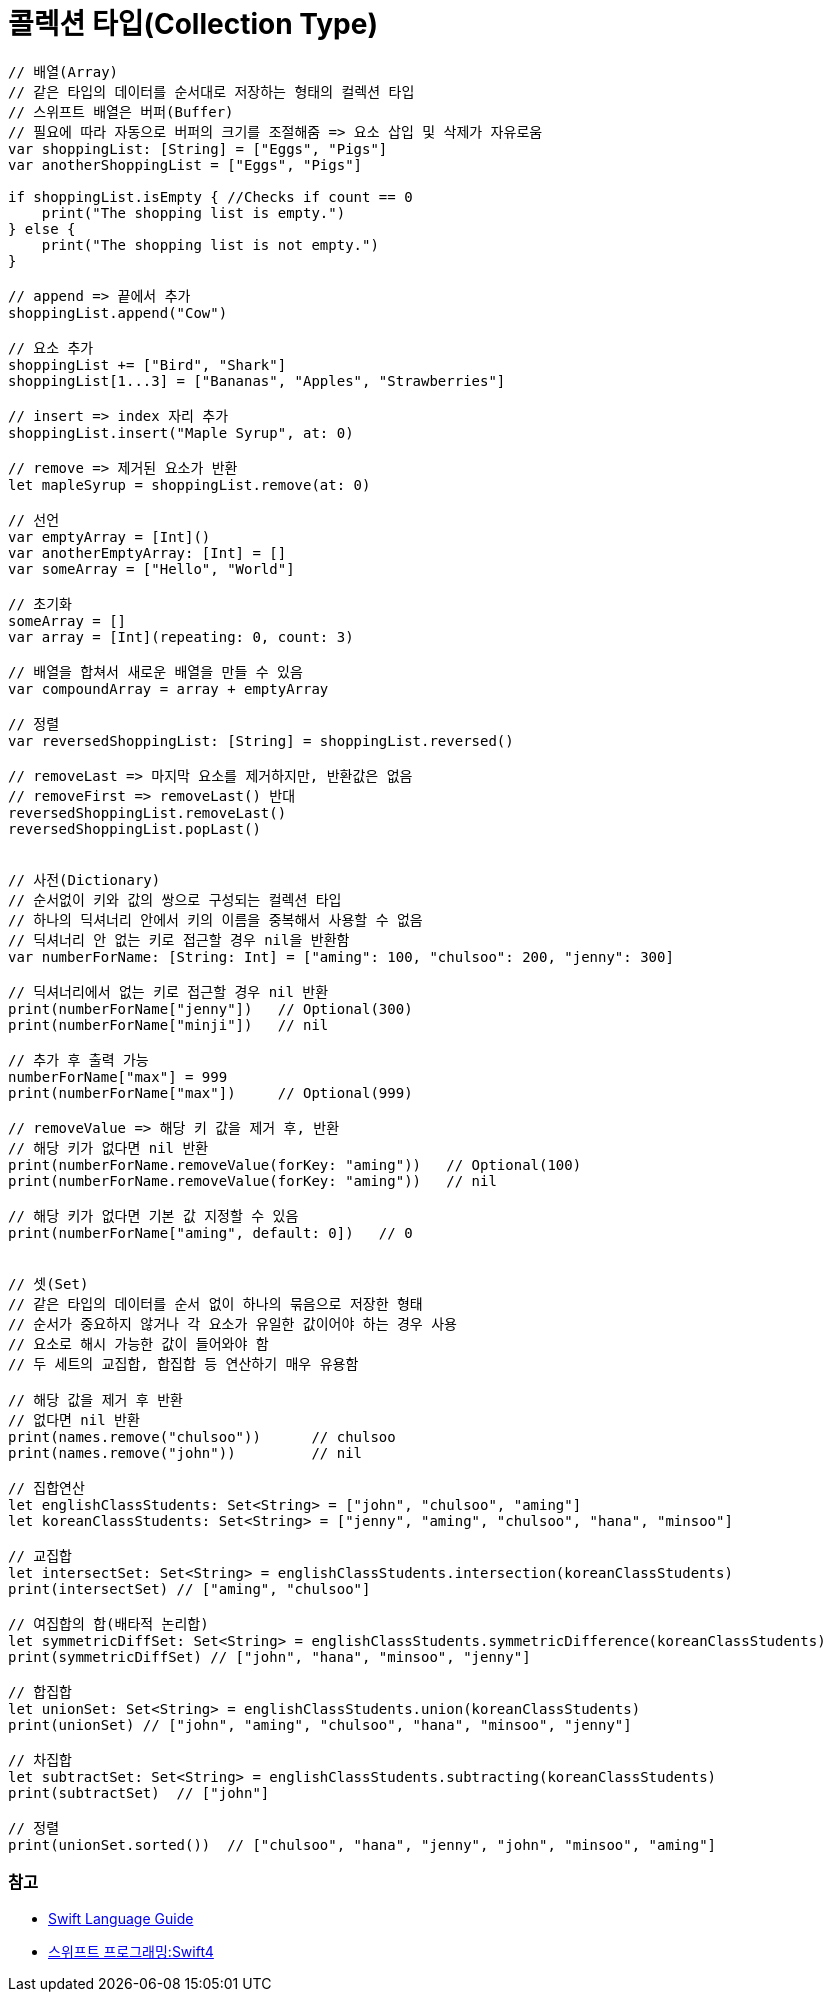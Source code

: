 = 콜렉션 타입(Collection Type)

[source, swift]
----
// 배열(Array)
// 같은 타입의 데이터를 순서대로 저장하는 형태의 컬렉션 타입
// 스위프트 배열은 버퍼(Buffer)
// 필요에 따라 자동으로 버퍼의 크기를 조절해줌 => 요소 삽입 및 삭제가 자유로움
var shoppingList: [String] = ["Eggs", "Pigs"]
var anotherShoppingList = ["Eggs", "Pigs"]		

if shoppingList.isEmpty { //Checks if count == 0
    print("The shopping list is empty.")
} else {
    print("The shopping list is not empty.")
}

// append => 끝에서 추가
shoppingList.append("Cow") 

// 요소 추가
shoppingList += ["Bird", "Shark"]
shoppingList[1...3] = ["Bananas", "Apples", "Strawberries"] 

// insert => index 자리 추가
shoppingList.insert("Maple Syrup", at: 0) 

// remove => 제거된 요소가 반환
let mapleSyrup = shoppingList.remove(at: 0) 

// 선언
var emptyArray = [Int]() 
var anotherEmptyArray: [Int] = [] 
var someArray = ["Hello", "World"]

// 초기화
someArray = [] 
var array = [Int](repeating: 0, count: 3) 

// 배열을 합쳐서 새로운 배열을 만들 수 있음
var compoundArray = array + emptyArray

// 정렬
var reversedShoppingList: [String] = shoppingList.reversed()

// removeLast => 마지막 요소를 제거하지만, 반환값은 없음
// removeFirst => removeLast() 반대
reversedShoppingList.removeLast() 
reversedShoppingList.popLast()


// 사전(Dictionary)
// 순서없이 키와 값의 쌍으로 구성되는 컬렉션 타입
// 하나의 딕셔너리 안에서 키의 이름을 중복해서 사용할 수 없음
// 딕셔너리 안 없는 키로 접근할 경우 nil을 반환함
var numberForName: [String: Int] = ["aming": 100, "chulsoo": 200, "jenny": 300]

// 딕셔너리에서 없는 키로 접근할 경우 nil 반환
print(numberForName["jenny"])   // Optional(300)
print(numberForName["minji"])   // nil

// 추가 후 출력 가능
numberForName["max"] = 999
print(numberForName["max"])     // Optional(999)

// removeValue => 해당 키 값을 제거 후, 반환
// 해당 키가 없다면 nil 반환
print(numberForName.removeValue(forKey: "aming"))   // Optional(100)
print(numberForName.removeValue(forKey: "aming"))   // nil

// 해당 키가 없다면 기본 값 지정할 수 있음
print(numberForName["aming", default: 0])   // 0


// 셋(Set)
// 같은 타입의 데이터를 순서 없이 하나의 묶음으로 저장한 형태
// 순서가 중요하지 않거나 각 요소가 유일한 값이어야 하는 경우 사용
// 요소로 해시 가능한 값이 들어와야 함
// 두 세트의 교집합, 합집합 등 연산하기 매우 유용함

// 해당 값을 제거 후 반환
// 없다면 nil 반환
print(names.remove("chulsoo"))      // chulsoo
print(names.remove("john"))         // nil

// 집합연산
let englishClassStudents: Set<String> = ["john", "chulsoo", "aming"]
let koreanClassStudents: Set<String> = ["jenny", "aming", "chulsoo", "hana", "minsoo"]

// 교집합
let intersectSet: Set<String> = englishClassStudents.intersection(koreanClassStudents)
print(intersectSet) // ["aming", "chulsoo"]

// 여집합의 합(배타적 논리합)
let symmetricDiffSet: Set<String> = englishClassStudents.symmetricDifference(koreanClassStudents)
print(symmetricDiffSet) // ["john", "hana", "minsoo", "jenny"]

// 합집합
let unionSet: Set<String> = englishClassStudents.union(koreanClassStudents)
print(unionSet) // ["john", "aming", "chulsoo", "hana", "minsoo", "jenny"]

// 차집합
let subtractSet: Set<String> = englishClassStudents.subtracting(koreanClassStudents)
print(subtractSet)  // ["john"]

// 정렬
print(unionSet.sorted())  // ["chulsoo", "hana", "jenny", "john", "minsoo", "aming"]
----

=== 참고
* https://developer.apple.com/library/ios/documentation/Swift/Conceptual/Swift_Programming_Language/[Swift Language Guide]
* http://www.kyobobook.co.kr/product/detailViewKor.laf?ejkGb=KOR&mallGb=KOR&barcode=9791162240052&orderClick=LAH&Kc=[스위프트 프로그래밍:Swift4]